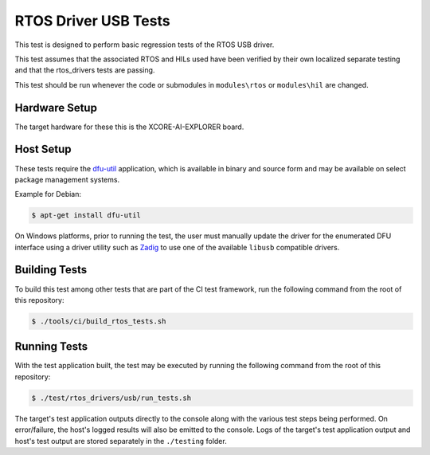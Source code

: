 #####################
RTOS Driver USB Tests
#####################

This test is designed to perform basic regression tests of the RTOS USB driver.

This test assumes that the associated RTOS and HILs used have been verified by their own localized separate testing and that the rtos_drivers tests are passing.

This test should be run whenever the code or submodules in ``modules\rtos`` or ``modules\hil`` are changed.

**************
Hardware Setup
**************

The target hardware for these this is the XCORE-AI-EXPLORER board.

**********
Host Setup
**********

These tests require the `dfu-util <https://dfu-util.sourceforge.net/>`_ application,
which is available in binary and source form and may be available on select
package management systems.

Example for Debian:

.. code-block:: console

    $ apt-get install dfu-util

On Windows platforms, prior to running the test, the user must manually update
the driver for the enumerated DFU interface using a driver utility such as
`Zadig <https://zadig.akeo.ie/>`_ to use one of the available ``libusb``
compatible drivers.

**************
Building Tests
**************

To build this test among other tests that are part of the CI test framework,
run the following command from the root of this repository:

.. code-block:: console

    $ ./tools/ci/build_rtos_tests.sh

*************
Running Tests
*************

With the test application built, the test may be executed by running the
following command from the root of this repository:

.. code-block:: console

    $ ./test/rtos_drivers/usb/run_tests.sh

The target's test application outputs directly to the console along with the
various test steps being performed. On error/failure, the host's logged results
will also be emitted to the console. Logs of the target's test application
output and host's test output are stored separately in the ``./testing`` folder.
